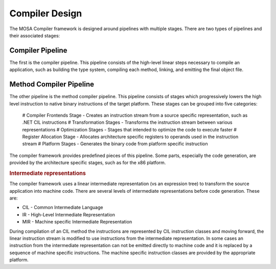 ###############
Compiler Design
###############

The MOSA Compiler framework is designed around pipelines with multiple stages. There are two types of pipelines and their associated stages: 

Compiler Pipeline
-----------------

The first is the compiler pipeline. This pipeline consists of the high-level linear steps necessary to compile an application, such as building the type system, compiling each method, linking, and emitting the final object file.

Method Compiler Pipeline
------------------------

The other pipeline is the method compiler pipeline. This pipeline consists of stages which progressively lowers the high level instruction to native binary instructions of the target platform. These stages can be grouped into five categories:

	# Compiler Frontends Stage - Creates an instruction stream from a source specific representation, such as .NET CIL instructions
	# Transformation Stages - Transforms the instruction stream between various representations
	# Optimization Stages - Stages that intended to optimize the code to execute faster
	# Register Allocation Stage - Allocates architecture specific registers to operands used in the instruction stream
	# Platform Stages - Generates the binary code from platform specific instruction

The compiler framework provides predefined pieces of this pipeline. Some parts, especially the code generation, are provided by the architecture specific stages, such as for the x86 platform.

.. rubric:: Intermediate representations

The compiler framework uses a linear intermediate representation (vs an expression tree) to transform the source application into machine code. There are several levels of intermediate representations before code generation. These are:

- CIL - Common Intermediate Language
- IR - High-Level Intermediate Representation
- MIR - Machine specific Intermediate Representation

During compilation of an CIL method the instructions are represented by CIL instruction classes and moving forward, the linear instruction stream is modified to use instructions from the intermediate representation. In some cases an instruction from the intermediate representation can not be emitted directly to machine code and it is replaced by a sequence of machine specific instructions. The machine specific instruction classes are provided by the appropriate platform.
